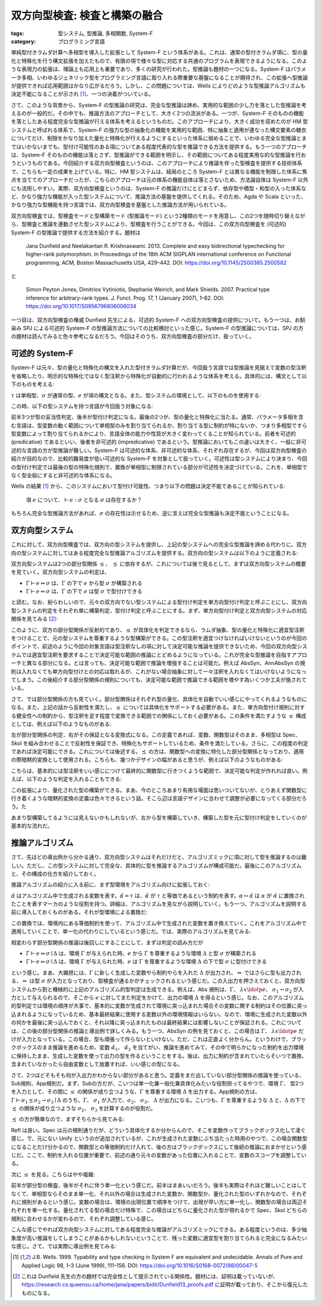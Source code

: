 双方向型検査: 検査と構築の融合
===========================================================

:tags: 型システム, 型推論, 多相関数, System-F
:category: プログラミング言語

単純型付きラムダ計算へ多相型を導入した拡張として System-F という体系がある。これは、通常の型付きラムダ項に、型の量化と特殊化を行う構文拡張を加えたもので、有限の項で様々な型に対応する共通のプログラムを表現できるようになる。このような表現力の拡張は、理論上も応用上も重要であり、多くの研究が行われた。型推論も題材の一つになる。System-F はパラメータ多相、いわゆるジェネリック型をプログラミング言語に取り入れる際重要な基盤になることが期待され、この拡張へ型推論が提供できれば応用範囲はかなり広がるだろう。しかし、この問題については、Wells によりどのような型推論アルゴリズムも決定不能になることが示され [#typability-of-system-f-is-undecidable]_、一つの決着がついている。

さて、このような背景から、System-F の型推論の研究は、完全な型推論は諦め、実用的な範囲の少し力を落とした型推論を考えるのが一般的だ。その中でも、推論方法のアプローチとして、大きく2つの流派がある。一つが、System-F そのものの機能を落としたある程度完全な型推論が行える体系を考えるというものだ。このアプローチにより、大きく成功を収めたのが HM 型システムと呼ばれる体系で、System-F の強力な型の抽象化の機能を実用的な範囲、特に抽象と適用が連なった構文要素の糖衣についてだけ、制限をかなり加えた量化と特殊化が行えるようにするといった体系に弱めることで、いわゆる完全な型推論とまではいかないまでも、型付け可能性のある項についてある程度代表的な型を推論できる方法を提供する。もう一つのアプローチは、System-F そのものの機能は落とさず、型推論ができる範囲を明示し、その範囲についてある程度実用な的な型推論を行おうというものである。今回紹介する双方向型検査というのは、このアプローチにより推論を伴った型検査を提供する技術体系で、こちらも一定の成果を上げている。特に、HM 型システムは、結局のところ System-F とは異なる機能を制限した体系に焦点を当ててのアプローチだったが、こちらのアプローチは元の体系の機能自体は落とさないため、方法論自体は System-F 以外にも流用しやすい。実際、双方向型検査というのは、System-F の推論だけにとどまらず、依存型や積型・和型の入った体系など、かなり強力な機能が入った型システムについて、推論方法の基盤を提供してくれる。そのため、Agda や Scala といった、かなり強力な型機能を持つ言語では、双方向型検査を基盤とした推論方法が用いられている。

双方向型検査では、型検査モードと型構築モード (型推論モード) という2種類のモードを用意し、この2つを随時切り替えながら、型検査と推論を連動させた型システムにより、型検査を行うことができる。今回は、この双方向型検査を (可述的) System-F の型推論で提供する方法を紹介する。題材は

    Jana Dunfield and Neelakantan R. Krishnaswami. 2013. Complete and easy bidirectional typechecking for higher-rank polymorphism. In Proceedings of the 18th ACM SIGPLAN international conference on Functional programming, ACM, Boston Massachusetts USA, 429–442. DOI: https://doi.org/10.1145/2500365.2500582

と

    Simon Peyton Jones, Dimitrios Vytiniotis, Stephanie Weirich, and Mark Shields. 2007. Practical type inference for arbitrary-rank types. J. Funct. Prog. 17, 1 (January 2007), 1–82. DOI: https://doi.org/10.1017/S0956796806006034

一つ目は、双方向型検査の権威 Dunfield 先生による、可述的 System-F への双方向型検査の提供について。もう一つは、お馴染み SPJ による可述的 System-F の型推論方法についての比較検討といった感じ。System-F の型推論については、SPJ の方の題材は読んでみると色々参考になるだろう。今回はそのうち、双方向型検査の部分だけ、扱っていく。

可述的 System-F
-------------------

System-F は元々、型の量化と特殊化の構文を入れた型付きラムダ計算だが、今回扱う言語では型推論を見据えて変数の型注釈を省略したり、明示的な特殊化ではなく型注釈から特殊化が自動的に行われるような体系を考える。具体的には、構文として以下のものを考える:

.. image:: {attach}bidirectional-typing/syntax.png
  :alt: 構文要素
  :align: center

:math:`\tau` は単相型、:math:`\sigma` が通常の型、:math:`e` が項の構文となる。また、型システムの環境として、以下のものを使用する:

.. image:: {attach}bidirectional-typing/ctx-syntax.png
  :alt: 型環境
  :align: center

この時、以下の型システムを持つ言語が今回扱う対象になる:

.. image:: {attach}bidirectional-typing/type-system.png
  :alt: 型システム
  :align: center

前半3つが型の妥当性判定、後半が型付け判定になる。最後の2つが、型の量化と特殊化に当たる。通常、パラメータ多相を含む言語は、型変数の動く範囲について単相型のみを割り当てられるか、割り当てる型に制約が特にないか、つまり多相型ですら型変数によって割り当てられるかにより、言語全体の能力や性質が大きく変わってくることが知られている。前者を可述的 (predicative) であるといい、後者を非可述的 (impredicative) であるという。型推論においてもこの違いは大きく、一般に非可述的な言語の方が型推論が難しい。System-F は可述的な体系、非可述的な体系、それぞれ存在するが、今回は双方向型検査の紹介が目的なので、比較的難易度が低い可述的な System-F を対象として扱っていく。可述性は型システムにより決まり、今回の型付け判定では最後の型の特殊化規則で、置換が単相型に制限されている部分が可述性を決定づけている。これを、単相型でなく型全般にすると非可述的な体系になる。

Wells の結果 [#typability-of-system-f-is-undecidable]_ から、このシステムにおいて型付け可能性、つまり以下の問題は決定不能であることが知られている:

    項 :math:`e` について、:math:`\vdash e: \sigma` となる :math:`\sigma` は存在するか？

もちろん完全な型推論方法があれば、:math:`\sigma` の存在性は示せるため、逆に言えば完全な型推論も決定不能ということになる。

双方向型システム
-----------------

これに対して、双方向型検査では、双方向の型システムを提供し、上記の型システムへの完全な型推論を諦める代わりに、双方向の型システムに対してはある程度完全な型推論アルゴリズムを提供する。双方向の型システムは以下のように定義される:

.. image:: {attach}bidirectional-typing/bidir-type-system.png
  :alt: 双方向型システム
  :align: center

双方向型システムは2つの部分型関係 :math:`\leq`、 :math:`\preceq` に依存するが、これについては後で見るとして、まずは双方向型システムの概要を見ていく。双方向型システムの判定は、

* :math:`\Gamma \vdash e \Rightarrow \sigma` は、:math:`\Gamma` の下で :math:`e` から型 :math:`\sigma` が構築される
* :math:`\Gamma \vdash e \Leftarrow \sigma` は、:math:`\Gamma` の下で :math:`e` は型 :math:`\sigma` で型付けできる

と読む。なお、紛らわしいので、元々の双方向でない型システムによる型付け判定を単方向型付け判定と呼ぶことにし、双方向型システムの判定をそれぞれ単に構築判定、型付け判定と呼ぶことにする。まず、単方向型付け判定と双方向型システムの対応関係を見てみる [#completeness-of-bidirectional-typing-of-system-f]_:

.. image:: {attach}bidirectional-typing/completeness-of-bidir-type-system.png
  :alt: 双方向型システムの完全性
  :align: center

このように、双方の部分型関係が反射的であり、:math:`\leq` が具体化を判定できるなら、ラムダ抽象、型の量化と特殊化に適宜型注釈をつけることで、元の型システムを尊重するような型構築ができる。この型注釈を適宜つけなければいけないというのが今回のポイントで、前述のように今回の対象言語は型注釈なしの項に対して決定可能な推論を提供できないため、今回の双方向型システムでは適宜型注釈を要求することで決定可能な範囲の推論にとどめるようになっている。これが完全な型推論を目指すアプローチと異なる部分になる。とは言っても、決定可能な範囲で推論を増強することは可能だ。例えば AbsSyn、AnnAbsSyn の規則は入れなくても単方向型付けとの対応は取れるが、これがない場合抽象に対して一々注釈を入れなくてはいけないようになってしまう。この後紹介する部分型関係の規則についても、決定可能な範囲で推論できる範囲を増やす為いくつか工夫が施されている。

さて、では部分型関係の方も見ていく。部分型関係はそれぞれ型の量化、具体化を自動でいい感じにやってくれるようなものになる。また、上記の話から反射性を満たし、:math:`\leq` については具体化をサポートする必要がある。また、単方向型付け規則に対する健全性への制約から、型注釈を足す程度で変換できる範囲での関係にしておく必要がある。この条件を満たすような :math:`\leq` 構成としては、例えば以下のようなものがある:

.. image:: {attach}bidirectional-typing/subtyping.png
  :alt: 部分型関係
  :align: center

左が部分型関係の判定、右がその保証となる変換式になる。この定義であれば、変数、関数型はそのまま、多相型は Spec、Skol を組み合わせることで反射性を保証でき、特殊化もサポートしているため、条件を満たしている。さらに、この程度の判定であれば決定可能にできる。これについては後述する。:math:`\preceq` の方は、関数型への変換に特化した部分型関係となっており、適用の際暗黙的変換として使用される。こちらも、幾つかデザインの幅があると思うが、例えば以下のようなものがある:

.. image:: {attach}bidirectional-typing/subsumption.png
  :alt: 適用のための暗黙的変換
  :align: center

こちらは、基本的には型注釈をいい感じにつけて最終的に関数型に行きつくような範囲で、決定可能な判定が作れれば良い。例えば、以下のような判定を入れることもできる:

.. image:: {attach}bidirectional-typing/extension-of-subsumption.png
  :alt: 暗黙的変換の拡張
  :align: center

この拡張により、量化された型の構築ができる。まあ、今のところあまり有用な場面は思いついてないが、とりあえず関数型に行き着くような暗黙的変換の定義は色々できるという話。そこら辺は言語デザインに合わせて調整が必要になってくる部分だろう。た

.. image:: {attach}bidirectional-typing/example-bidir-type-deriving.png
  :alt: 双方向型システムによる型構築導出
  :align: center

あまり型構築してるようには見えないかもしれないが、左から型を構築していき、構築した型を元に型付け判定をしていくのが基本的な流れだ。

推論アルゴリズム
-------------------

さて、先ほどの導出例から分かる通り、双方向型システムはそれだけだと、アルゴリズミックに項に対して型を推論するのは難しい。ただし、この型システムに対して完全な、具体的に型を推論するアルゴリズムが構成可能だ。最後にこのアルゴリズムと、その構成の仕方を紹介しておく。

推論アルゴリズムの紹介に入る前に、まず型環境をアルゴリズム向けに拡張しておく:

.. image:: {attach}bidirectional-typing/algorithmic-bidir-typing-context.png
  :alt: 推論アルゴリズム用の型環境
  :align: center

:math:`\hat{\alpha}` はアルゴリズム中で生成される変数を表す。:math:`\hat{\alpha} = \tau` は、:math:`\hat{\alpha}` が :math:`\tau` と等価であるという制約を表す。:math:`\alpha \mapsto \hat{\alpha}` は :math:`\alpha` が :math:`\hat{\alpha}` に置換されたことを表すマーカのような役割を持つ。詳細は、アルゴリズムを見ながら説明していく。もう一つ、アルゴリズムを説明する前に導入しておくものがある。それが型環境による置換だ:

.. image:: {attach}bidirectional-typing/algorithmic-bidir-context-subst.png
  :alt: 推論アルゴリズム用の型環境による置換
  :align: center

この置換では、環境内にある等価制約を使って、アルゴリズム中で生成された変数を置き換えていく。これをアルゴリズム中で適用していくことで、単一化の代わりにしているという感じだ。では、実際のアルゴリズムを見てみる:

.. image:: {attach}bidirectional-typing/algorithmic-bidir-typing.png
  :alt: 推論アルゴリズム
  :align: center

相変わらず部分型関係の推論は後回しにすることにして、まずは判定の読み方だが

* :math:`\Gamma \vdash e \Rightarrow \sigma \mid \Delta` は、環境 :math:`\Gamma` が与えられた時、:math:`e` から :math:`\Gamma` を尊重するような環境 :math:`\Delta` と型 :math:`\sigma` が構築される
* :math:`\Gamma \vdash e \Leftarrow \sigma \mid \Delta` は、環境 :math:`\Gamma` が与えられた時、:math:`e` は :math:`\Gamma` を尊重するような環境 :math:`\Delta` の下で型 :math:`\sigma` に型付けできる

という感じ。まあ、大雑把には、:math:`\Gamma` に新しく生成した変数やら制約やらを入れた :math:`\Delta` が出力され、:math:`\Rightarrow` ではさらに型も出力される、:math:`\Leftarrow` は型 :math:`\sigma` が入力となっており、型検査が通るかがチェックされるという感じだ。この入出力を押さえておくと、双方向型システムから割と機械的に上記のアルゴリズム的型判定は生成できる。例えば、Abs 規則は、:math:`\Gamma`、 :math:`\lambda x\ldotp e`、 :math:`\sigma_1 \to \sigma_2` が入力として与えられるので、そこから :math:`e` に対してまた判定をかけて、出力の環境 :math:`\Delta` を得るという感じ。なお、このアルゴリズム的型判定では環境の順序が大事で、基本的に変数が生成されて環境に突っ込まれた場合その変数に関する制約はその位置に突っ込まれるようになっているため、基本最終結果に使用する変数以外の環境情報はいらない。なので、環境に生成された変数以外の何かを最後に突っ込んでおくと、それ以降に突っ込まれたものは最終結果には影響しないことが保証される。これについては、この後の部分型関係の推論と導出例で詳しくみる。もう一つ、AbsSyn の例を見ておくと、この場合は :math:`\Gamma`、 :math:`\lambda x\ldotp e` だけが入力となっている。この場合、型も頑張って作らないといけない。ただ、これは正直よく分からん。というわけで、ブラックボックスのまま推論を進めるため、変数 :math:`\hat{\alpha_1}`、 :math:`\hat{\alpha_2}` を当てがい、推論を進めてみて、その中で明らかになった制約を出力環境に保持したまま、生成した変数を使って出力の型を作るということをする。後は、出力に制約が含まれていたらそいつで置換、含まれていなかったら自由変数として放置すれば、いい感じの型になる。

さて、2つほどそもそも何が入出力かわからない部分があると思う。定義をまだ出していない部分型関係の推論を使っている、Sub規則、App規則だ。まず、Subの方だが、こいつは単一化兼一般化兼具体化みたいな役割担ってるやつで、環境 :math:`\Gamma`、 型2つを入力として、その間に :math:`\leq` の関係が成り立つような、:math:`\Gamma` を尊重する環境 :math:`\Delta` を出力する。App規則の方は、:math:`\Gamma \vdash \sigma_1 \preceq \sigma_2 \to \sigma_3 \mid \Delta` のうち、:math:`\Gamma`、 :math:`\sigma_1` が入力で、:math:`\sigma_2`、 :math:`\sigma_3`、 :math:`\Delta` が出力になる。こいつも、:math:`\Gamma` を尊重するような :math:`\Delta` と、:math:`\Delta` の下で :math:`\preceq` の関係が成り立つような :math:`\sigma_2`、 :math:`\sigma_3` を計算するのが役割だ。

:math:`\preceq` の方が簡単なので、まずそちらから見てみる:

.. image:: {attach}bidirectional-typing/algorithmic-subsumption.png
  :alt: 暗黙的型変換の決定
  :align: center

Refl は良い。Spec は元の規則通りだが、どういう具体化するか分からんので、そこを変数作ってブラックボックス化して凌ぐ感じ。で、元にない Unify というのが追加されているが、これが生成された変数にぶち当たった時用のやつで、この場合関数型になることだけ分かるので、関数型との等価制約だけ入れて、後の方はブラックボックスにして後続の推論におまかせという感じだ。ここで、制約を入れる位置が重要で、前述の通り元々の変数があった位置に入れることで、変数のスコープを調整している。

次に :math:`\leq` を見る。こちらはやや複雑:

.. image:: {attach}bidirectional-typing/algorithmic-subtyping.png
  :alt: 部分型関係の推論
  :align: center

前半が部分型の検査、後半がそれに伴う単一化という感じだ。前半はまあいいだろう。後半も実際はそれほど難しいことはしてなくて、単相型ならそのまま単一化、それ以外の場合は生成された変数か、関数型か、量化された型のいずれかなので、それぞれに規則があるという感じ。変数の場合は、環境の出現位置で順序をつけて、出現が早い方に単一化し、関数型の場合は両辺それぞれを単一化する。量化されてる型の場合だけ特殊で、この場合はどちらに量化された型が現れるかで Spec、Skol どちらの規則に合わせるかが変わるので、それぞれ調整している感じ。

こんな感じでやれば双方向型システムに対してある程度完全な推論がアルゴリズミックにできる。ある程度というのは、多少抽象度が高い推論をしてしまうことがあるかもしれないということで、残った変数に適宜型を割り当てられると完全になるみたいな感じ。さて、では実際に導出例を見てみる:



.. [#typability-of-system-f-is-undecidable] J.B. Wells. 1999. Typability and type checking in System F are equivalent and undecidable. Annals of Pure and Applied Logic 98, 1–3 (June 1999), 111–156. DOI: https://doi.org/10.1016/S0168-0072(98)00047-5
.. [#completeness-of-bidirectional-typing-of-system-f] これは Dunfield 先生の方の題材では完全性として提示されている関係性。題材には、証明は載っていないが、https://research.cs.queensu.ca/home/jana/papers/bidir/Dunfield13_proofs.pdf に証明が載っており、そこから復元したものになる。
